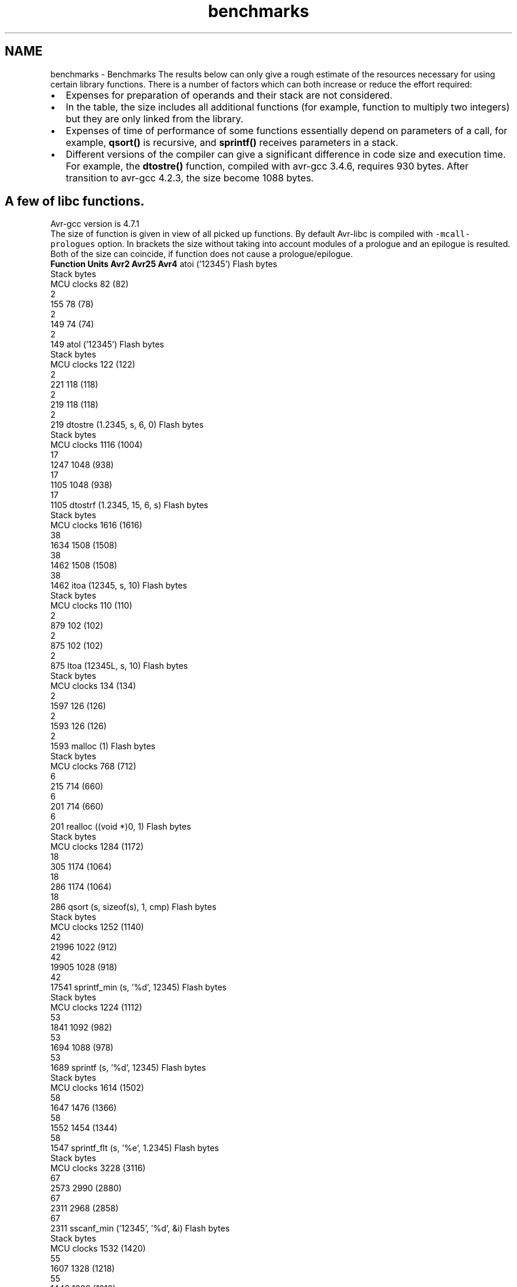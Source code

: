 .TH "benchmarks" 3 "25 Apr 2014" "Version 1.8.0svn" "avr-libc" \" -*- nroff -*-
.ad l
.nh
.SH NAME
benchmarks \- Benchmarks 
The results below can only give a rough estimate of the resources necessary for using certain library functions. There is a number of factors which can both increase or reduce the effort required:
.PP
.PD 0
.IP "\(bu" 2
Expenses for preparation of operands and their stack are not considered.
.PP
.PD 0
.IP "\(bu" 2
In the table, the size includes all additional functions (for example, function to multiply two integers) but they are only linked from the library.
.PP
.PD 0
.IP "\(bu" 2
Expenses of time of performance of some functions essentially depend on parameters of a call, for example, \fBqsort()\fP is recursive, and \fBsprintf()\fP receives parameters in a stack.
.PP
.PD 0
.IP "\(bu" 2
Different versions of the compiler can give a significant difference in code size and execution time. For example, the \fBdtostre()\fP function, compiled with avr-gcc 3.4.6, requires 930 bytes. After transition to avr-gcc 4.2.3, the size become 1088 bytes.
.PP
.SH "A few of libc functions."
.PP
Avr-gcc version is 4.7.1
.PP
The size of function is given in view of all picked up functions. By default Avr-libc is compiled with \fC-mcall-prologues\fP option. In brackets the size without taking into account modules of a prologue and an epilogue is resulted. Both of the size can coincide, if function does not cause a prologue/epilogue.
.PP
 \fBFunction\fP \fBUnits\fP \fBAvr2\fP \fBAvr25\fP \fBAvr4\fP  atoi ('12345') Flash bytes
.br
Stack bytes
.br
MCU clocks 82 (82)
.br
2
.br
155 78 (78)
.br
2
.br
149 74 (74)
.br
2
.br
149  atol ('12345') Flash bytes
.br
Stack bytes
.br
MCU clocks 122 (122)
.br
2
.br
221 118 (118)
.br
2
.br
219 118 (118)
.br
2
.br
219  dtostre (1.2345, s, 6, 0) Flash bytes
.br
Stack bytes
.br
MCU clocks 1116 (1004)
.br
17
.br
1247 1048 (938)
.br
17
.br
1105 1048 (938)
.br
17
.br
1105  dtostrf (1.2345, 15, 6, s) Flash bytes
.br
Stack bytes
.br
MCU clocks 1616 (1616)
.br
38
.br
1634 1508 (1508)
.br
38
.br
1462 1508 (1508)
.br
38
.br
1462  itoa (12345, s, 10) Flash bytes
.br
Stack bytes
.br
MCU clocks 110 (110)
.br
2
.br
879 102 (102)
.br
2
.br
875 102 (102)
.br
2
.br
875  ltoa (12345L, s, 10) Flash bytes
.br
Stack bytes
.br
MCU clocks 134 (134)
.br
2
.br
1597 126 (126)
.br
2
.br
1593 126 (126)
.br
2
.br
1593  malloc (1) Flash bytes
.br
Stack bytes
.br
MCU clocks 768 (712)
.br
6
.br
215 714 (660)
.br
6
.br
201 714 (660)
.br
6
.br
201  realloc ((void *)0, 1) Flash bytes
.br
Stack bytes
.br
MCU clocks 1284 (1172)
.br
18
.br
305 1174 (1064)
.br
18
.br
286 1174 (1064)
.br
18
.br
286  qsort (s, sizeof(s), 1, cmp) Flash bytes
.br
Stack bytes
.br
MCU clocks 1252 (1140)
.br
42
.br
21996 1022 (912)
.br
42
.br
19905 1028 (918)
.br
42
.br
17541  sprintf_min (s, '%d', 12345) Flash bytes
.br
Stack bytes
.br
MCU clocks 1224 (1112)
.br
53
.br
1841 1092 (982)
.br
53
.br
1694 1088 (978)
.br
53
.br
1689  sprintf (s, '%d', 12345) Flash bytes
.br
Stack bytes
.br
MCU clocks 1614 (1502)
.br
58
.br
1647 1476 (1366)
.br
58
.br
1552 1454 (1344)
.br
58
.br
1547  sprintf_flt (s, '%e', 1.2345) Flash bytes
.br
Stack bytes
.br
MCU clocks 3228 (3116)
.br
67
.br
2573 2990 (2880)
.br
67
.br
2311 2968 (2858)
.br
67
.br
2311  sscanf_min ('12345', '%d', &i) Flash bytes
.br
Stack bytes
.br
MCU clocks 1532 (1420)
.br
55
.br
1607 1328 (1218)
.br
55
.br
1446 1328 (1218)
.br
55
.br
1446  sscanf ('12345', '%d', &i) Flash bytes
.br
Stack bytes
.br
MCU clocks 2008 (1896)
.br
55
.br
1610 1748 (1638)
.br
55
.br
1449 1748 (1638)
.br
55
.br
1449  sscanf ('point,color', '%[a-z]', s) Flash bytes
.br
Stack bytes
.br
MCU clocks 2008 (1896)
.br
86
.br
3067 1748 (1638)
.br
86
.br
2806 1748 (1638)
.br
86
.br
2806  sscanf_flt ('1.2345', '%e', &x) Flash bytes
.br
Stack bytes
.br
MCU clocks 3464 (3352)
.br
71
.br
2497 3086 (2976)
.br
71
.br
2281 3070 (2960)
.br
71
.br
2078  strtod ('1.2345', &p) Flash bytes
.br
Stack bytes
.br
MCU clocks 1632 (1520)
.br
20
.br
1235 1536 (1426)
.br
20
.br
1177 1480 (1480)
.br
21
.br
1124  strtol ('12345', &p, 0) Flash bytes
.br
Stack bytes
.br
MCU clocks 918 (806)
.br
22
.br
956 834 (724)
.br
22
.br
891 792 (792)
.br
28
.br
794  
.SH "Math functions."
.PP
The table contains the number of MCU clocks to calculate a function with a given argument(s). The main reason of a big difference between Avr2 and Avr4 is a hardware multiplication.
.PP
\fBFunction\fP \fBAvr2\fP \fBAvr4\fP  __addsf3 (1.234, 5.678) 113 108  __mulsf3 (1.234, 5.678) 375 138  __divsf3 (1.234, 5.678) 466 465  acos (0.54321) 4411 2455  asin (0.54321) 4517 2556  atan (0.54321) 4710 2271  atan2 (1.234, 5.678) 5270 2857  cbrt (1.2345) 2684 2555  ceil (1.2345) 177 177  cos (1.2345) 3387 1671  cosh (1.2345) 4922 2979  exp (1.2345) 4708 2765  fdim (5.678, 1.234) 111 111  floor (1.2345) 180 180  fmax (1.234, 5.678) 39 37  fmin (1.234, 5.678) 35 35  fmod (5.678, 1.234) 131 131  frexp (1.2345, 0) 42 41  hypot (1.234, 5.678) 1341 866  ldexp (1.2345, 6) 42 42  log (1.2345) 4142 2134  log10 (1.2345) 4498 2260  modf (1.2345, 0) 433 429  pow (1.234, 5.678) 9293 5047  round (1.2345) 150 150  sin (1.2345) 3353 1653  sinh (1.2345) 4946 3003  sqrt (1.2345) 494 492  tan (1.2345) 4381 2426  tanh (1.2345) 5126 3173  trunc (1.2345) 178 178  
